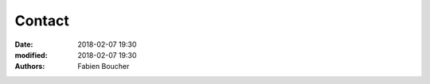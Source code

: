 Contact
#######

:date: 2018-02-07 19:30
:modified: 2018-02-07 19:30
:authors: Fabien Boucher

.. raw:: html

    <ul>
      <li>Contributor <a href="https://softwarefactory-project.io/docs/contributor/index.html">documentation</a></li>
      <li><a href="https://www.redhat.com/mailman/listinfo/softwarefactory-dev">Mailing list</a></li>
      <li>Join <a href="https://matrix.to/#/#softwarefactory-project:matrix.org">#softwarefactory-project:matrix.org</a></li>
    </ul>

    <p>To report a bug or request a feature please contact us on Matrix or send us an email on Software Factory mailing list.</p>
